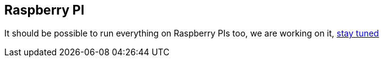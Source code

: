 == Raspberry PI

It should be possible to run everything on Raspberry PIs too, we are
working on it, https://github.com/games-on-whales/gow/issues/20[stay
tuned]
